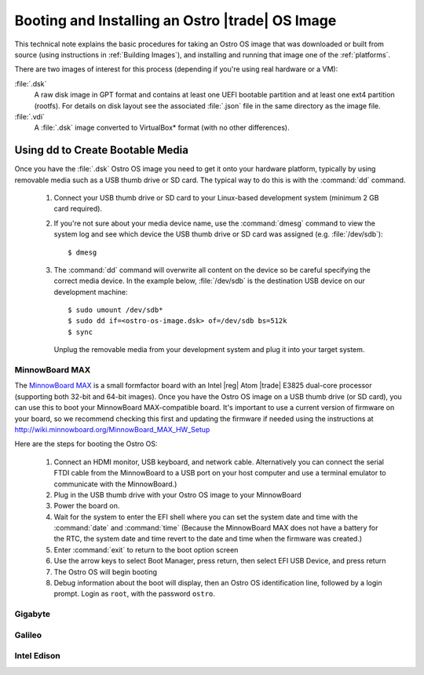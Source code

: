.. _booting-and-installation:

Booting and Installing an Ostro |trade| OS Image
#################################################

This technical note explains the basic procedures for taking an Ostro OS image that was downloaded
or built from source (using instructions in :ref:`Building Images`), and installing and 
running that image one of the :ref:`platforms`.

There are two images of interest for this process (depending if you're using real hardware or a VM):

:file:`.dsk`
    A raw disk image in GPT format and contains at least one UEFI bootable partition
    and at least one ext4 partition (rootfs).  For details on disk layout
    see the associated :file:`.json` file in the same directory as the image file.

:file:`.vdi`
    A :file:`.dsk` image converted to VirtualBox\* format (with no other differences).


Using dd to Create Bootable Media
---------------------------------

Once you have the :file:`.dsk` Ostro OS image you need to get it
onto your hardware platform, typically by using removable media such as a 
USB thumb drive or SD card.  The typical way to do this is with the :command:`dd` command.

   #. Connect your USB thumb drive or SD card to your Linux-based development system
      (minimum 2 GB card required). 
   #. If you're not sure about your media device name, use the :command:`dmesg` command to view the system log 
      and see which device the USB thumb drive or SD card was assigned (e.g. :file:`/dev/sdb`)::

        $ dmesg 

   #. The :command:`dd` command will overwrite all content on the device so be careful specifying 
      the correct media device. In the example below, :file:`/dev/sdb` is the 
      destination USB device on our development machine::

         $ sudo umount /dev/sdb*
         $ sudo dd if=<ostro-os-image.dsk> of=/dev/sdb bs=512k
         $ sync

      Unplug the removable media from your development system and plug 
      it into your target system.


MinnowBoard MAX
================

The `MinnowBoard MAX`_ is a small formfactor board with an Intel |reg| Atom |trade| E3825 dual-core processor (supporting both 32-bit and 64-bit images).  
Once you have the Ostro OS image on a USB thumb drive (or SD card), you can use this to boot your MinnowBoard MAX-compatible board. It's important
to use a current version of firmware on your board, so we recommend checking this first and updating the firmware if needed using the instructions 
at http://wiki.minnowboard.org/MinnowBoard_MAX_HW_Setup 

Here are the steps for booting the Ostro OS:

    #. Connect an HDMI monitor, USB keyboard, and network cable. Alternatively you can connect the serial 
       FTDI cable from the MinnowBoard to a USB port on your host computer and use a terminal emulator 
       to communicate with the MinnowBoard.)
    #. Plug in the USB thumb drive with your Ostro OS image to your MinnowBoard
    #. Power the board on.
    #. Wait for the system to enter the EFI shell where you can set the system date and time with the :command:`date` and :command:`time`
       (Because the MinnowBoard MAX does not have a battery for the RTC, the system date and time revert to the date and time
       when the firmware was created.)
    #. Enter :command:`exit` to return to the boot option screen
    #. Use the arrow keys to select Boot Manager, press return, then select EFI USB Device, and press return
    #. The Ostro OS will begin booting
    #. Debug information about the boot will display, then an Ostro OS identification line, followed by a login prompt.  Login as ``root``, with the password ``ostro``.


.. _MinnowBoard MAX: http://wiki.minnowboard.org


Gigabyte
========


Galileo
=======


Intel Edison
============
